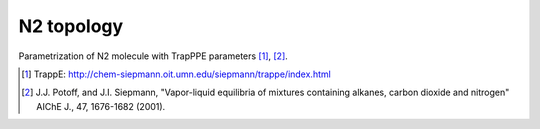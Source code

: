 ===========
N2 topology
===========

Parametrization of N2 molecule with TrapPPE parameters [1]_, [2]_.

.. [1] TrappE: http://chem-siepmann.oit.umn.edu/siepmann/trappe/index.html
.. [2] J.J. Potoff, and J.I. Siepmann,
       "Vapor-liquid equilibria of mixtures containing alkanes, carbon dioxide and nitrogen"
       AIChE J., 47, 1676-1682 (2001).

